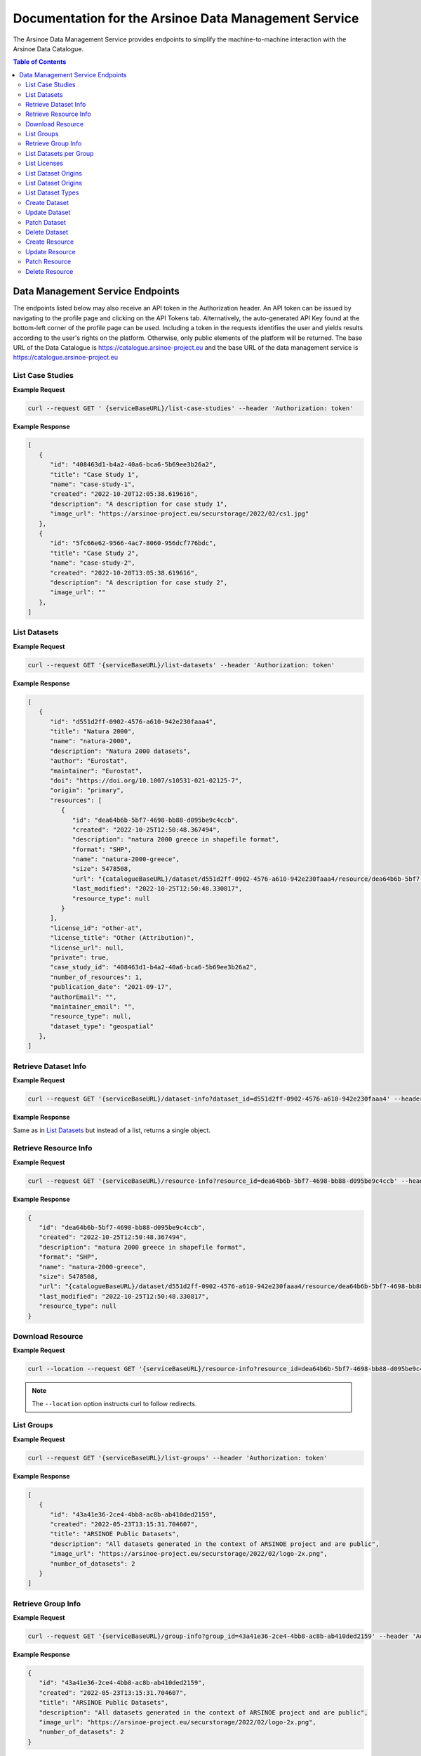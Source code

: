 #############
Documentation for the Arsinoe Data Management Service
#############

.. |catalogueBaseURL| replace:: https://catalogue.arsinoe-project.eu
.. |serviceBaseURL| replace:: https://catalogue.arsinoe-project.eu


The Arsinoe Data Management Service provides endpoints to simplify the machine-to-machine interaction with the Arsinoe Data Catalogue.

.. contents:: Table of Contents
   :local:
   :backlinks: none


*************
Data Management Service Endpoints
*************
The endpoints listed below may also receive an API token in the Authorization header. An API token can be issued by navigating to the profile page and clicking on the API Tokens tab. Alternatively, the auto-generated API Key found at the bottom-left corner of the profile page can be used. Including a token in the requests identifies the user and yields results according to the user's rights on the platform. Otherwise, only public elements of the platform will be returned. 
The base URL of the Data Catalogue is |catalogueBaseURL| and the base URL of the data management service is |serviceBaseURL|

===========
List Case Studies
===========

.. http:get:: /list-case-studies
   
   Retrieves a list of the case studies in the Data Catalogue.
   
   :requestheader Authorization: `API token` (*optional*)

**Example Request**

.. sourcecode:: bash
  
    curl --request GET ' {serviceBaseURL}/list-case-studies' --header 'Authorization: token'

**Example Response**

.. sourcecode:: json

   [
      {
         "id": "408463d1-b4a2-40a6-bca6-5b69ee3b26a2",
         "title": "Case Study 1",
         "name": "case-study-1",
         "created": "2022-10-20T12:05:38.619616",
         "description": "A description for case study 1",
         "image_url": "https://arsinoe-project.eu/securstorage/2022/02/cs1.jpg"
      },
      {
         "id": "5fc66e62-9566-4ac7-8060-956dcf776bdc",
         "title": "Case Study 2",
         "name": "case-study-2",
         "created": "2022-10-20T13:05:38.619616",
         "description": "A description for case study 2",
         "image_url": ""
      },
   ]


===========
List Datasets
===========

.. http:get:: /list-datasets

   Retrieves a list of the datasets in the Data Catalogue.

   :query string case_study_id: The id of the case study. Specifies the case study to which the datasets belong. If not provided, then all datasets in the catalogue are returned. (*optional*)

   :requestheader Authorization: `API token` (*optional*)

   :statuscode 404: The provided `case_study_id` does not match a case study in the Data Catalogue.

**Example Request**

.. sourcecode:: bash
  
   curl --request GET '{serviceBaseURL}/list-datasets' --header 'Authorization: token'

**Example Response**

.. sourcecode:: json

   [
      {
         "id": "d551d2ff-0902-4576-a610-942e230faaa4",
         "title": "Natura 2000",
         "name": "natura-2000",
         "description": "Natura 2000 datasets",
         "author": "Eurostat",
         "maintainer": "Eurostat",
         "doi": "https://doi.org/10.1007/s10531-021-02125-7",
         "origin": "primary",
         "resources": [
            {
               "id": "dea64b6b-5bf7-4698-bb88-d095be9c4ccb",
               "created": "2022-10-25T12:50:48.367494",
               "description": "natura 2000 greece in shapefile format",
               "format": "SHP",
               "name": "natura-2000-greece",
               "size": 5478508,
               "url": "{catalogueBaseURL}/dataset/d551d2ff-0902-4576-a610-942e230faaa4/resource/dea64b6b-5bf7-4698-bb88-d095be9c4ccb/download/262a95fb-2d88-4df8-980f-5ed4de44245b.zip",
               "last_modified": "2022-10-25T12:50:48.330817",
               "resource_type": null
            }
         ],
         "license_id": "other-at",
         "license_title": "Other (Attribution)",
         "license_url": null,
         "private": true,
         "case_study_id": "408463d1-b4a2-40a6-bca6-5b69ee3b26a2",
         "number_of_resources": 1,
         "publication_date": "2021-09-17",
         "authorEmail": "",
         "maintainer_email": "",
         "resource_type": null,
         "dataset_type": "geospatial"
      },
   ]

===========
Retrieve Dataset Info
===========

.. http:get:: /dataset-info

   Retrieves the information of the specified dataset.

   :query string dataset_id: The id of the dataset.

   :requestheader Authorization: `API token` (*optional*)

   :statuscode 404: No dataset was found with the provided id.

**Example Request**

.. sourcecode:: bash
  
   curl --request GET '{serviceBaseURL}/dataset-info?dataset_id=d551d2ff-0902-4576-a610-942e230faaa4' --header 'Authorization: token'

**Example Response**

Same as in `List Datasets`_ but instead of a list, returns a single object.

===========
Retrieve Resource Info
===========

.. http:get:: /resource-info

   Retrieves the information of the specified resource.

   :query string resource_id: The id of the resource.

   :requestheader Authorization: `API token` (*optional*)

   :statuscode 404: No resource was found with the provided id.

**Example Request**

.. sourcecode:: bash
  
   curl --request GET '{serviceBaseURL}/resource-info?resource_id=dea64b6b-5bf7-4698-bb88-d095be9c4ccb' --header 'Authorization: token'

**Example Response**

.. sourcecode:: json

   {
      "id": "dea64b6b-5bf7-4698-bb88-d095be9c4ccb",
      "created": "2022-10-25T12:50:48.367494",
      "description": "natura 2000 greece in shapefile format",
      "format": "SHP",
      "name": "natura-2000-greece",
      "size": 5478508,
      "url": "{catalogueBaseURL}/dataset/d551d2ff-0902-4576-a610-942e230faaa4/resource/dea64b6b-5bf7-4698-bb88-d095be9c4ccb/download/262a95fb-2d88-4df8-980f-5ed4de44245b.zip",
      "last_modified": "2022-10-25T12:50:48.330817",
      "resource_type": null
   }

===========
Download Resource
===========

.. http:get:: /download-resource

   Redirects to the download url of the resource in the Data Catalogue.

   :query string resource_id: The id of the resource.

   :requestheader Authorization: `API token` (*optional*)

   :statuscode 301: The resource download url was retrieved successfully.

   :statuscode 404: No resource was found with the provided id.

**Example Request**

.. sourcecode:: bash
  
   curl --location --request GET '{serviceBaseURL}/resource-info?resource_id=dea64b6b-5bf7-4698-bb88-d095be9c4ccb' --header 'Authorization: token'

.. note::

   The ``--location`` option instructs curl to follow redirects.

===========
List Groups
===========

.. http:get:: /list-groups

   Retrieves a list of the groups in the Data Catalogue.

   :requestheader Authorization: `API token` (*optional*)

**Example Request**

.. sourcecode:: bash

   curl --request GET '{serviceBaseURL}/list-groups' --header 'Authorization: token'

**Example Response**

.. sourcecode:: json

   [
      {
         "id": "43a41e36-2ce4-4bb8-ac8b-ab410ded2159",
         "created": "2022-05-23T13:15:31.704607",
         "title": "ARSINOE Public Datasets",
         "description": "All datasets generated in the context of ARSINOE project and are public",
         "image_url": "https://arsinoe-project.eu/securstorage/2022/02/logo-2x.png",
         "number_of_datasets": 2
      }
   ]

===========
Retrieve Group Info
===========

.. http:get:: /group-info

   Retrieves the information of the specified group.
   
   :query string group_id: The id of the group.

   :requestheader Authorization: `API token` (*optional*)

   :statuscode 404: No group was found with the provided id.

**Example Request**

.. sourcecode:: bash

   curl --request GET '{serviceBaseURL}/group-info?group_id=43a41e36-2ce4-4bb8-ac8b-ab410ded2159' --header 'Authorization: token'

**Example Response**

.. sourcecode:: json

   {
      "id": "43a41e36-2ce4-4bb8-ac8b-ab410ded2159",
      "created": "2022-05-23T13:15:31.704607",
      "title": "ARSINOE Public Datasets",
      "description": "All datasets generated in the context of ARSINOE project and are public",
      "image_url": "https://arsinoe-project.eu/securstorage/2022/02/logo-2x.png",
      "number_of_datasets": 2
   }

===========
List Datasets per Group
===========

.. http:get:: /list-datasets-per-group

   Retrieves a list of datasets that belong to the specified group.
   
   :query string group_id: The id of the group.

   :requestheader Authorization: `API token` (*optional*)

   :statuscode 404: No group was found with the provided id.

**Example Request**

.. sourcecode:: bash

   curl --request GET '{serviceBaseURL}/list-datasets-per-group?group_id=43a41e36-2ce4-4bb8-ac8b-ab410ded2159' --header 'Authorization: token'

**Example Response**

.. sourcecode:: json

   [
      {
         "id": "db9e7f31-f93b-48fe-a571-8be5383f12c7",
         "title": "A test dataset",
         "name": "a-test-dataset",
         "description": "A test description",
         "author": "Author 2",
         "maintainer": "",
         "doi": "",
         "origin": "",
         "resources": [
            {
               "id": "2c9efc29-6df6-4d07-a9eb-399b08c64900",
               "created": "2022-10-21T09:27:15.854029",
               "description": "",
               "format": "CSV",
               "name": "",
               "size": null,
               "url": "http://example.com",
               "last_modified": null,
               "resource_type": null
            }
         ],
         "license_id": "gfdl",
         "license_title": "GNU Free Documentation License",
         "license_url": "http://www.opendefinition.org/licenses/gfdl",
         "private": false,
         "case_study_id": "408463d1-b4a2-40a6-bca6-5b69ee3b26a2",
         "number_of_resources": 1,
         "publication_date": "2022-10-22",
         "authorEmail": "",
         "maintainer_email": "",
         "resource_type": null,
         "dataset_type": ""
      },
      {
         "id": "5bcb70b5-0e6e-47eb-a99d-7e24a6f2d3c8",
         "title": "Athens historic center tree inventory",
         "name": "athens-historic-center-tree-inventory",
         "description": "Athens historic center tree inventory",
         "author": "Athens Municipality",
         "maintainer": "Athens Municipality",
         "doi": null,
         "origin": null,
         "resources": [
            {
               "id": "3a8ba553-ba2d-4720-bc41-e9faa1a87d6d",
               "created": "2022-06-21T10:31:45.602330",
               "description": "shape file of trees in the historic center of Athens",
               "format": "SHP",
               "name": "TREES_ISTORIC CENTER.zip",
               "size": 779413,
               "url": "{catalogueBaseURL}/dataset/5bcb70b5-0e6e-47eb-a99d-7e24a6f2d3c8/resource/3a8ba553-ba2d-4720-bc41-e9faa1a87d6d/download/trees_istoric-center.zip",
               "last_modified": "2022-06-21T10:31:45.555831",
               "resource_type": null
            },
            {
               "id": "1d63af36-4743-44fe-a26a-a43b031d814a",
               "created": "2022-06-21T16:05:44.205243",
               "description": "",
               "format": "GeoJSON",
               "name": "test.geojson",
               "size": 6599826,
               "url": "{catalogueBaseURL}/dataset/5bcb70b5-0e6e-47eb-a99d-7e24a6f2d3c8/resource/1d63af36-4743-44fe-a26a-a43b031d814a/download/test.geojson",
               "last_modified": "2022-06-21T16:05:44.153692",
               "resource_type": null
            },
            {
               "id": "df06320d-2e7c-4b74-9ca0-5ccd9eae4af2",
               "created": "2022-06-22T08:39:01.068204",
               "description": "",
               "format": "SHP",
               "name": "mydataset.zip",
               "size": 694781,
               "url": "{catalogueBaseURL}/dataset/5bcb70b5-0e6e-47eb-a99d-7e24a6f2d3c8/resource/df06320d-2e7c-4b74-9ca0-5ccd9eae4af2/download/mydataset.zip",
               "last_modified": "2022-06-22T08:39:01.015468",
               "resource_type": null
            }
         ],
         "license_id": "cc-nc",
         "license_title": "Creative Commons Non-Commercial (Any)",
         "license_url": "http://creativecommons.org/licenses/by-nc/2.0/",
         "private": true,
         "case_study_id": "e5ad6b2d-3c93-4f1f-a143-6a18a4dc0955",
         "number_of_resources": 3,
         "publication_date": null,
         "authorEmail": "",
         "maintainer_email": "",
         "resource_type": null,
         "dataset_type": null
      },
   ]

===========
List Licenses
===========

.. http:get:: /list-licenses
   
   Retrieves a list of all of the available licenses in the catalogue. At the time of this documentation being written, including an authorization token does not make a difference on the results.

**Example Request**

.. sourcecode:: bash

   curl --request GET '{serviceBaseURL}/list-licenses --header 'Authorization: token'

**Example Response**

.. sourcecode:: json

   [
      {
         "id": "notspecified",
         "family": "",
         "maintainer": "",
         "status": "active",
         "url": "",
         "title": "License not specified",
         "domain_content": "False",
         "domain_data": "False",
         "domain_software": "False",
         "is_generic": "True",
         "od_conformance": "not reviewed",
         "osd_conformance": "not reviewed",
         "is_okd_compliant": false,
         "is_osi_compliant": false
      },
      {
         "id": "odc-pddl",
         "family": "",
         "maintainer": "",
         "status": "active",
         "url": "http://www.opendefinition.org/licenses/odc-pddl",
         "title": "Open Data Commons Public Domain Dedication and License (PDDL)",
         "domain_content": "False",
         "domain_data": "True",
         "domain_software": "False",
         "is_generic": "False",
         "od_conformance": "approved",
         "osd_conformance": "not reviewed",
         "is_okd_compliant": true,
         "is_osi_compliant": false
      },
      {
         "id": "odc-odbl",
         "family": "",
         "maintainer": "",
         "status": "active",
         "url": "http://www.opendefinition.org/licenses/odc-odbl",
         "title": "Open Data Commons Open Database License (ODbL)",
         "domain_content": "False",
         "domain_data": "True",
         "domain_software": "False",
         "is_generic": "False",
         "od_conformance": "approved",
         "osd_conformance": "not reviewed",
         "is_okd_compliant": true,
         "is_osi_compliant": false
      },
      {
         "id": "odc-by",
         "family": "",
         "maintainer": "",
         "status": "active",
         "url": "http://www.opendefinition.org/licenses/odc-by",
         "title": "Open Data Commons Attribution License",
         "domain_content": "False",
         "domain_data": "True",
         "domain_software": "False",
         "is_generic": "False",
         "od_conformance": "approved",
         "osd_conformance": "not reviewed",
         "is_okd_compliant": true,
         "is_osi_compliant": false
      },
      {
         "id": "cc-zero",
         "family": "",
         "maintainer": "",
         "status": "active",
         "url": "http://www.opendefinition.org/licenses/cc-zero",
         "title": "Creative Commons CCZero",
         "domain_content": "True",
         "domain_data": "True",
         "domain_software": "False",
         "is_generic": "False",
         "od_conformance": "approved",
         "osd_conformance": "not reviewed",
         "is_okd_compliant": true,
         "is_osi_compliant": false
      }
   ]

===========
List Dataset Origins
===========

.. http:get:: /list-dataset-origins
   
   Retrieves a list of all of the available dataset origins that can be accepted when creating a dataset. At the time of this documentation being written, including an authorization token does not make a difference on the results.

**Example Request**

.. sourcecode:: bash

   curl --request GET '{serviceBaseURL}/list-dataset-origins --header 'Authorization: token'

**Example Response**

.. sourcecode:: json

   [
      "unknown",
      "primary",
      "secondary"
   ]

===========
List Dataset Origins
===========

.. http:get:: /list-dataset-resource-types
   
   Retrieves a list of all of the available dataset resource types that can be accepted when creating a dataset. At the time of this documentation being written, including an authorization token does not make a difference on the results.

**Example Request**

.. sourcecode:: bash

   curl --request GET '{serviceBaseURL}/list-dataset-resource-types --header 'Authorization: token'

**Example Response**

.. sourcecode:: json

   [
      "model",
      "software",
      "sensor",
      "observational",
      "report",
      "images",
      "formulas",
      "statistical"
   ]

===========
List Dataset Types
===========

.. http:get:: /list-dataset-types
   
   Retrieves a list of all of the available dataset types that can be accepted when creating a dataset. At the time of this documentation being written, including an authorization token does not make a difference on the results.

**Example Request**

.. sourcecode:: bash

   curl --request GET '{serviceBaseURL}/list-dataset-types --header 'Authorization: token'

**Example Response**

.. sourcecode:: json

   [
      "textual",
      "geospatial",
      "satellite_images",
      "tabular",
      "video",
      "scripts"
   ]


===========
Create Dataset
===========

.. http:post:: /create-dataset
   
   Creates a new dataset in the Data Catalogue. (A dataset is a collection of resources)
   
   :requestheader Authorization: `API token`
   :<json string title: The title of the dataset.
   :<json string name: The name of the dataset (This will be used to create the url of the dataset within the catalogue. Use all lowercase letters and hyphens instead of spaces)
   :<json string description: The description of the dataset. (optional)
   :<json string license_id: The id of the license. See /list-licenses for available values. (optional)
   :<json string publication_date: The publication date of the dataset. (optional)
   :<json string author: The name of the dataset's author.
   :<json string author_email: The author's email. (optional)
   :<json string maintainer: The name of the dataset's maintainer. (optional)
   :<json string maintainer_email: The email of the dataset's maintainer. (optional)
   :<json string doi: The DOI of the dataset. (optional)
   :<json string origin: The origin of the dataset. Can be one of: unknown, primary, secondary
   :<json string resource_type: The resource type of the dataset. Can be one of: model, software, sensor, observational, report, images, formulas, statistical
   :<json string dataset_type: The type of the dataset. Can be one of: textual, geospatial, satellite_images, tabular, video, scripts
   :<json string array tags: The tags of the dataset. An array of strings. (optional)
   :<json string case_stuy_id: The id of the owner case study.
   :<json boolean private: Whether or not this is going to be a private dataset. (optional, defaults to false) 


**Example Request**

.. sourcecode:: bash
  
    curl --request POST ' {serviceBaseURL}/create-dataset' --header 'Authorization: token' --header "Content-Type: application/json" --data @body.json

**Example Body**

.. sourcecode:: json

   {
      "title": "Dataset title",
      "name": "a-new-dataset",
      "author": "John D. Author",
      "dataset_type": "textual",
      "license_id": "cc-by",
      "description": "Description of the new dataset",
      "origin": "primary",
      "case_study_id": "uuid-of-case-study",
      "resource_type": "software",
      "tags": ["tag1", "tag2", "tag3"],
      "publication_date": "2023/02/28"
   }

**Response**

Returns the newly created dataset in the same format as *Dataset Info*

===========
Update Dataset
===========

.. http:put:: /update-dataset
   
   Updates an existing dataset. In addition to the fields found in /create-dataset, there must also be an id present referring to the id of the dataset being updated.

   :statuscode 404: No dataset was found with the provided id.

===========
Patch Dataset
===========

.. http:patch:: /patch-dataset
   
   Patches an existing dataset. The difference with /update-dataset is that this method allows partial updates on the dataset. Only the provided fields will be
   updated. Omitted or null fields will be ignored.

   :statuscode 404: No dataset was found with the provided id.

===========
Delete Dataset
===========

.. http:delete:: /delete-dataset

   Deletes the specified dataset.

   :query string dataset_id: The id of the dataset.

   :requestheader Authorization: `API token`

   :statuscode 404: No dataset was found with the provided id.
   
   :statuscode 200: The dataset was deleted successfully.

**Example Request**

.. sourcecode:: bash
  
   curl --request DELETE '{serviceBaseURL}/delete-dataset?dataset_id=dea64b6b-5bf7-4698-bb88-d095be9c4ccb' --header 'Authorization: token'


===========
Create Resource
===========

.. http:post:: /create-resource
   
   Creates a new dataset in the Data Catalogue. (A dataset is a collection of resources)
   
   :requestheader Authorization: `API token`
   :formparam file: The resource file. (optional)
   :formparam resource: A json string containing the rest of the fields listed below:
   :<json string dataset_id: The id of the owning dataset. (Inside resource json)
   :<json string url: The url to an external resource. This must be provided only if a file upload is not provided. (optional) (Inside resource json)
   :<json string description: The description of the resource. (optional) (Inside resource json)
   :<json string format: The format of the resource, e.g. csv, shp, html etc (optional) (Inside resource json)
   :<json string name: The name of the resource. (Inside resource json)
     


**Example Request**

.. sourcecode:: bash
  
    curl --request POST ' {serviceBaseURL}/create-resource' --header 'Authorization: token' \
      --form 'file=@"path/to/file"' \
      --form 'resource="{\"dataset_id\": \"eebc4b25-da99-43f8-8221-e12a13cd9da4\", \"name\": \"Resource 10\", \"description\": \"A description\", \"format\": \"csv\"}"'

**Example Multipart form Data for "resource"**

.. sourcecode:: json

   {
      "dataset_id": "eebc4b25-da99-43f8-8221-e12a13cd9da4",
      "name": "Resource 10",
      "description": "A description",
      "format": "csv"
   }

**Response**

Returns the newly created resource in the same format as *Resource Info*

===========
Update Resource
===========

.. http:put:: /update-resource
   
   Updates an existing resource. If a resource was created with an external url, you may only change the external url. If it was created with a file upload, you may only change the file upload.

   :statuscode 404: No resource was found with the provided id.


===========
Patch Resource
===========

.. http:patch:: /patch-resource
   
   Patches an existing resource. The difference with update is the same as in /update-dataset and /patch-dataset.

   :statuscode 404: No resource was found with the provided id.

===========
Delete Resource
===========

.. http:delete:: /delete-resource

   Deletes the specified dataset.

   :query string resource_id: The id of the resource.

   :requestheader Authorization: `API token`

   :statuscode 404: No resource was found with the provided id.
   
   :statuscode 200: The resource was deleted successfully.

**Example Request**

.. sourcecode:: bash
  
   curl --request DELETE '{serviceBaseURL}/delete-resource?resource_id=dea64b6b-5bf7-4698-bb88-d095be9c4ccb' --header 'Authorization: token'
